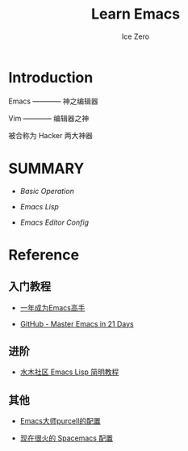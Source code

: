 #+TITLE: Learn Emacs
#+AUTHOR: Ice Zero

* Introduction

Emacs ———— 神之编辑器

Vim ———— 编辑器之神

被合称为 Hacker 两大神器


* SUMMARY

- [[emacs-basic.org][Basic Operation]]

- [[emacs-lisp.org][Emacs Lisp]]

- [[emacs-editor-config.org][Emacs Editor Config]]


* Reference

** 入门教程

- [[https://github.com/redguardtoo/mastering-emacs-in-one-year-guide][一年成为Emacs高手]]

- [[https://github.com/emacs-china/Spacemacs-rocks][GitHub - Master Emacs in 21 Days]]


** 进阶

- [[http://smacs.github.io/elisp/][水木社区 Emacs Lisp 简明教程]]


** 其他

- [[https://github.com/purcell/emacs.d][Emacs大师purcell的配置]]

- [[http://spacemacs.org/][现在很火的 Spacemacs 配置]]

